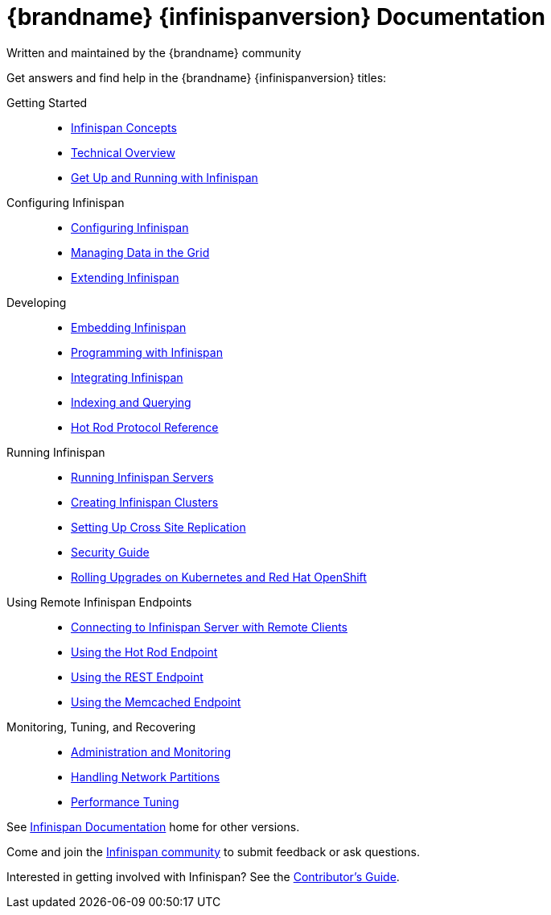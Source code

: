 = {brandname} {infinispanversion} Documentation
Written and maintained by the {brandname} community
:icons: font

Get answers and find help in the {brandname} {infinispanversion} titles:

Getting Started::
+
* link:titles/caches/caches.html[Infinispan Concepts]
* link:titles/overview/overview.html[Technical Overview]
* link:titles/getting_started/getting_started.html[Get Up and Running with Infinispan]

Configuring Infinispan::
+
* link:titles/configuring/configuring.html[Configuring Infinispan]
* link:titles/managing/managing.html[Managing Data in the Grid]
* link:titles/extending/extending.html[Extending Infinispan]

Developing::
+
* link:titles/embedding/embedding.html[Embedding Infinispan]
* link:titles/developing/developing.html[Programming with Infinispan]
* link:titles/integrating/integrating.html[Integrating Infinispan]
* link:titles/querying/querying.html[Indexing and Querying]
* link:titles/hotrod_protocol/hotrod_protocol.html[Hot Rod Protocol Reference]

Running Infinispan::
+
* link:titles/server/server.html[Running Infinispan Servers]
* link:titles/clustering/clustering.html[Creating Infinispan Clusters]
* link:titles/xsite/xsite.html[Setting Up Cross Site Replication]
* link:titles/security/security.html[Security Guide]
* link:titles/rolling_up_k8s/rolling.html[Rolling Upgrades on Kubernetes and Red Hat OpenShift]

Using Remote Infinispan Endpoints::
+
* link:titles/connecting_clients/connecting_clients.html[Connecting to Infinispan Server with Remote Clients]
* link:titles/hotrod_java/hotrod_java.html[Using the Hot Rod Endpoint]
* link:titles/rest/rest.html[Using the REST Endpoint]
* link:titles/memcached/memcached.html[Using the Memcached Endpoint]

Monitoring, Tuning, and Recovering::
+
* link:titles/monitoring/monitoring.html[Administration and Monitoring]
* link:titles/partitioning/partitioning.html[Handling Network Partitions]
* link:titles/tuning/tuning.html[Performance Tuning]

See link:http://www.infinispan.org/documentation[Infinispan Documentation] home for other versions.

Come and join the link:http://www.infinispan.org/community[Infinispan community] to submit feedback or ask questions.

Interested in getting involved with Infinispan? See the link:titles/contributing/contributing.html[Contributor's Guide].
